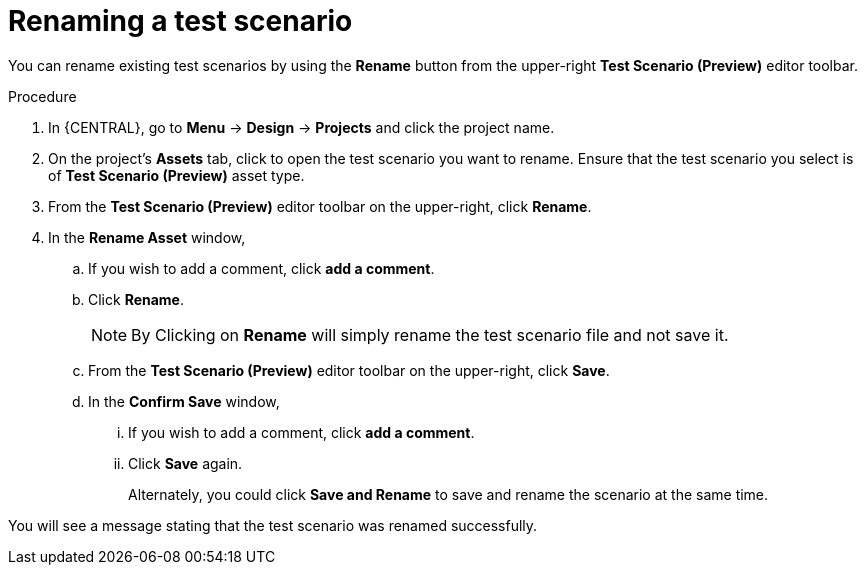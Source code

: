 [id='preview-editor-rename-test-proc']
= Renaming a test scenario

You can rename existing test scenarios by using the *Rename* button from the upper-right *Test Scenario (Preview)* editor toolbar.

.Procedure
. In {CENTRAL}, go to *Menu* -> *Design* -> *Projects* and click the project name.
. On the project's *Assets* tab, click to open the test scenario you want to rename. Ensure that the test scenario you select is of *Test Scenario (Preview)* asset type.
. From the *Test Scenario (Preview)* editor toolbar on the upper-right, click *Rename*.
. In the *Rename Asset* window,
.. If you wish to add a comment, click *add a comment*.
.. Click *Rename*.
+
[NOTE]
====
By Clicking on *Rename* will simply rename the test scenario file and not save it.
====
+
.. From the *Test Scenario (Preview)* editor toolbar on the upper-right, click *Save*.
.. In the *Confirm Save* window,
... If you wish to add a comment, click *add a comment*.
... Click *Save* again.
+
Alternately, you could click *Save and Rename* to save and rename the scenario at the same time.

You will see a message stating that the test scenario was renamed successfully.
